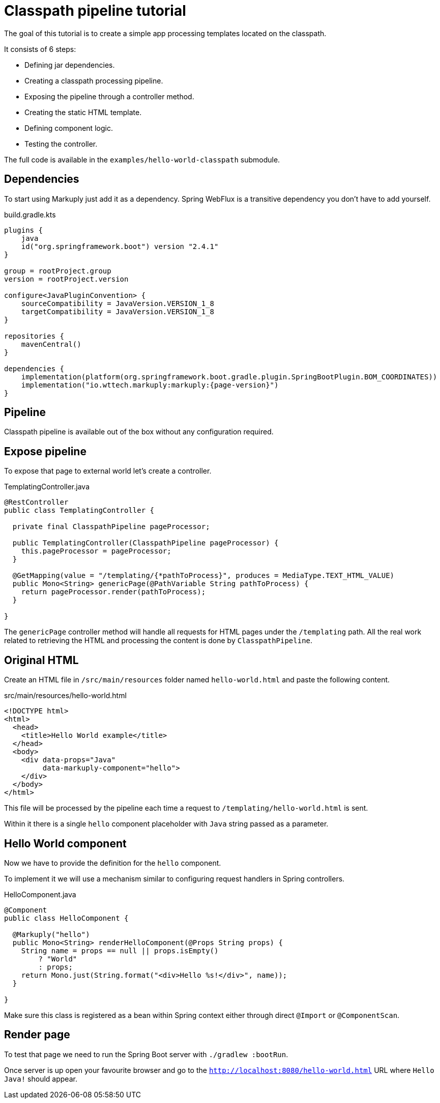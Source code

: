 = Classpath pipeline tutorial
:description: Processing classpath templates
:page-pagination:

The goal of this tutorial is to create a simple app processing templates located on the classpath.

It consists of 6 steps:

* Defining jar dependencies.
* Creating a classpath processing pipeline.
* Exposing the pipeline through a controller method.
* Creating the static HTML template.
* Defining component logic.
* Testing the controller.

The full code is available in the `examples/hello-world-classpath` submodule.

== Dependencies

To start using Markuply just add it as a dependency.
Spring WebFlux is a transitive dependency you don't have to add yourself.

.build.gradle.kts
[source,kotlin,subs="attributes+"]
----
plugins {
    java
    id("org.springframework.boot") version "2.4.1"
}

group = rootProject.group
version = rootProject.version

configure<JavaPluginConvention> {
    sourceCompatibility = JavaVersion.VERSION_1_8
    targetCompatibility = JavaVersion.VERSION_1_8
}

repositories {
    mavenCentral()
}

dependencies {
    implementation(platform(org.springframework.boot.gradle.plugin.SpringBootPlugin.BOM_COORDINATES))
    implementation("io.wttech.markuply:markuply:{page-version}")
}

----

== Pipeline

Classpath pipeline is available out of the box without any configuration required.

== Expose pipeline

To expose that page to external world let's create a controller.

.TemplatingController.java
[source,java]
----
@RestController
public class TemplatingController {

  private final ClasspathPipeline pageProcessor;

  public TemplatingController(ClasspathPipeline pageProcessor) {
    this.pageProcessor = pageProcessor;
  }

  @GetMapping(value = "/templating/{*pathToProcess}", produces = MediaType.TEXT_HTML_VALUE)
  public Mono<String> genericPage(@PathVariable String pathToProcess) {
    return pageProcessor.render(pathToProcess);
  }

}
----

The `genericPage` controller method will handle all requests for HTML pages under the `/templating` path. All the real work related to retrieving the HTML and processing the content is done by `ClasspathPipeline`.

== Original HTML

Create an HTML file in `/src/main/resources` folder named `hello-world.html` and paste the following content.

.src/main/resources/hello-world.html
[source,html]
----
<!DOCTYPE html>
<html>
  <head>
    <title>Hello World example</title>
  </head>
  <body>
    <div data-props="Java"
         data-markuply-component="hello">
    </div>
  </body>
</html>
----

This file will be processed by the pipeline each time a request to `/templating/hello-world.html` is sent.

Within it there is a single `hello` component placeholder with `Java` string passed as a parameter.

== Hello World component

Now we have to provide the definition for the `hello` component.

To implement it we will use a mechanism similar to configuring request handlers in Spring controllers.

.HelloComponent.java
[source,java]
----
@Component
public class HelloComponent {

  @Markuply("hello")
  public Mono<String> renderHelloComponent(@Props String props) {
    String name = props == null || props.isEmpty()
        ? "World"
        : props;
    return Mono.just(String.format("<div>Hello %s!</div>", name));
  }

}
----

Make sure this class is registered as a bean within Spring context either through direct `@Import` or `@ComponentScan`.

== Render page

To test that page we need to run the Spring Boot server with `./gradlew :bootRun`.

Once server is up open your favourite browser and go to the `http://localhost:8080/hello-world.html` URL where `Hello Java!` should appear.
